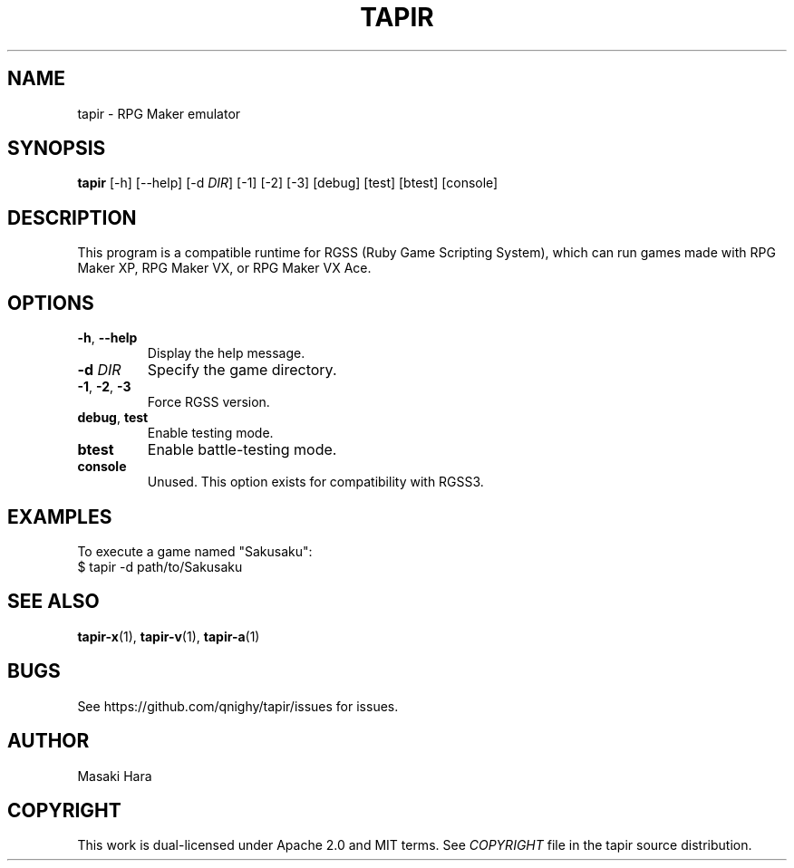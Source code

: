 .TH TAPIR "1" "October 2017" "tapir 0.1.0" "User Commands"
.SH NAME
tapir \- RPG Maker emulator
.SH SYNOPSIS
.B tapir
[\-h] [\-\-help] [\-d \fIDIR\fR] [\-1] [\-2] [\-3] [debug] [test] [btest] [console]

.SH DESCRIPTION
This program is a compatible runtime for RGSS (Ruby Game Scripting System),
which can run games made with RPG Maker XP, RPG Maker VX, or RPG Maker VX Ace.

.SH OPTIONS

.TP
\fB\-h\fR, \fB\-\-help\fR
Display the help message.
.TP
\fB\-d\fR \fIDIR\fR
Specify the game directory.
.TP
\fB\-1\fR, \fB\-2\fR, \fB\-3\fR
Force RGSS version.
.TP
\fBdebug\fR, \fBtest\fR
Enable testing mode.
.TP
\fBbtest\fR
Enable battle-testing mode.
.TP
\fBconsole\fR
Unused. This option exists for compatibility with RGSS3.

.SH "EXAMPLES"
To execute a game named "Sakusaku":
    $ tapir -d path/to/Sakusaku

.SH SEE ALSO
.BR tapir-x (1),
.BR tapir-v (1),
.BR tapir-a (1)

.SH "BUGS"
See https://github.com/qnighy/tapir/issues for issues.

.SH "AUTHOR"
Masaki Hara

.SH "COPYRIGHT"
This work is dual\[hy]licensed under Apache\ 2.0 and MIT terms.
See \fICOPYRIGHT\fR file in the tapir source distribution.
